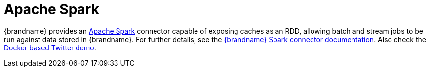 ifdef::context[:parent-context: {context}]
[id="apache-spark_{context}"]
= Apache Spark
:context: apache-spark

{brandname} provides an link:http://spark.apache.org[Apache Spark] connector capable of exposing caches as an RDD, allowing batch and stream jobs to be run against data stored in {brandname}. For further details, see the link:https://github.com/infinispan/infinispan-spark/blob/master/README.md[{brandname} Spark connector documentation].
Also check the link:https://github.com/infinispan/infinispan-spark/tree/master/examples/twitter/README.md[Docker based Twitter demo].


ifdef::parent-context[:context: {parent-context}]
ifndef::parent-context[:!context:]